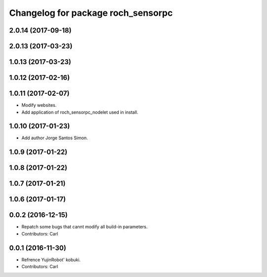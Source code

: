 ^^^^^^^^^^^^^^^^^^^^^^^^^^^^^^^^^^^^^^
Changelog for package roch_sensorpc
^^^^^^^^^^^^^^^^^^^^^^^^^^^^^^^^^^^^^^
2.0.14 (2017-09-18)
-------------------

2.0.13 (2017-03-23)
-------------------

1.0.13 (2017-03-23)
-------------------

1.0.12 (2017-02-16)
-------------------

1.0.11 (2017-02-07)
-------------------
* Modify websites.
* Add application of roch_sensorpc_nodelet used in install.

1.0.10 (2017-01-23)
-------------------
* Add author Jorge Santos Simon.

1.0.9 (2017-01-22)
-------------------

1.0.8 (2017-01-22)
-------------------

1.0.7 (2017-01-21)
-------------------

1.0.6 (2017-01-17)
-------------------

0.0.2 (2016-12-15)
-------------------
* Repatch some bugs that cannt modify all build-in parameters.
* Contributors: Carl


0.0.1 (2016-11-30)
-------------------
* Refrence YujinRobot' kobuki.
* Contributors: Carl

